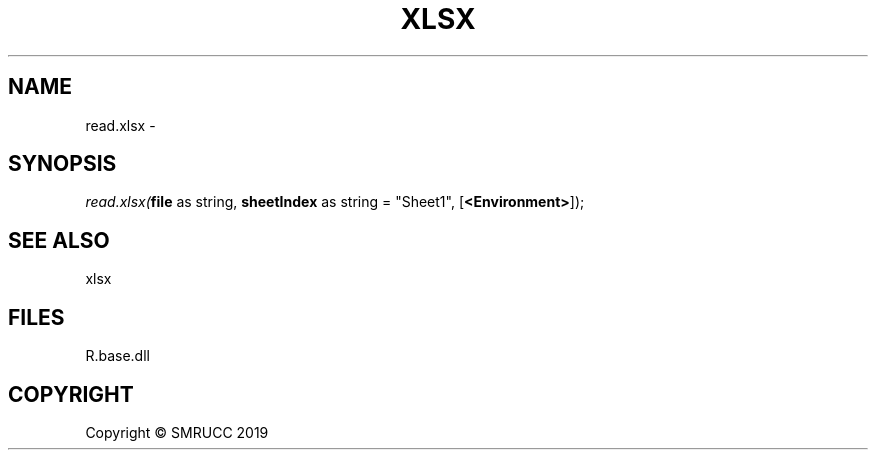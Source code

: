.\" man page create by R# package system.
.TH XLSX 4 2020-05-30 "read.xlsx" "read.xlsx"
.SH NAME
read.xlsx \- 
.SH SYNOPSIS
\fIread.xlsx(\fBfile\fR as string, \fBsheetIndex\fR as string = "Sheet1", [\fB<Environment>\fR]);\fR
.SH SEE ALSO
xlsx
.SH FILES
.PP
R.base.dll
.PP
.SH COPYRIGHT
Copyright © SMRUCC 2019
